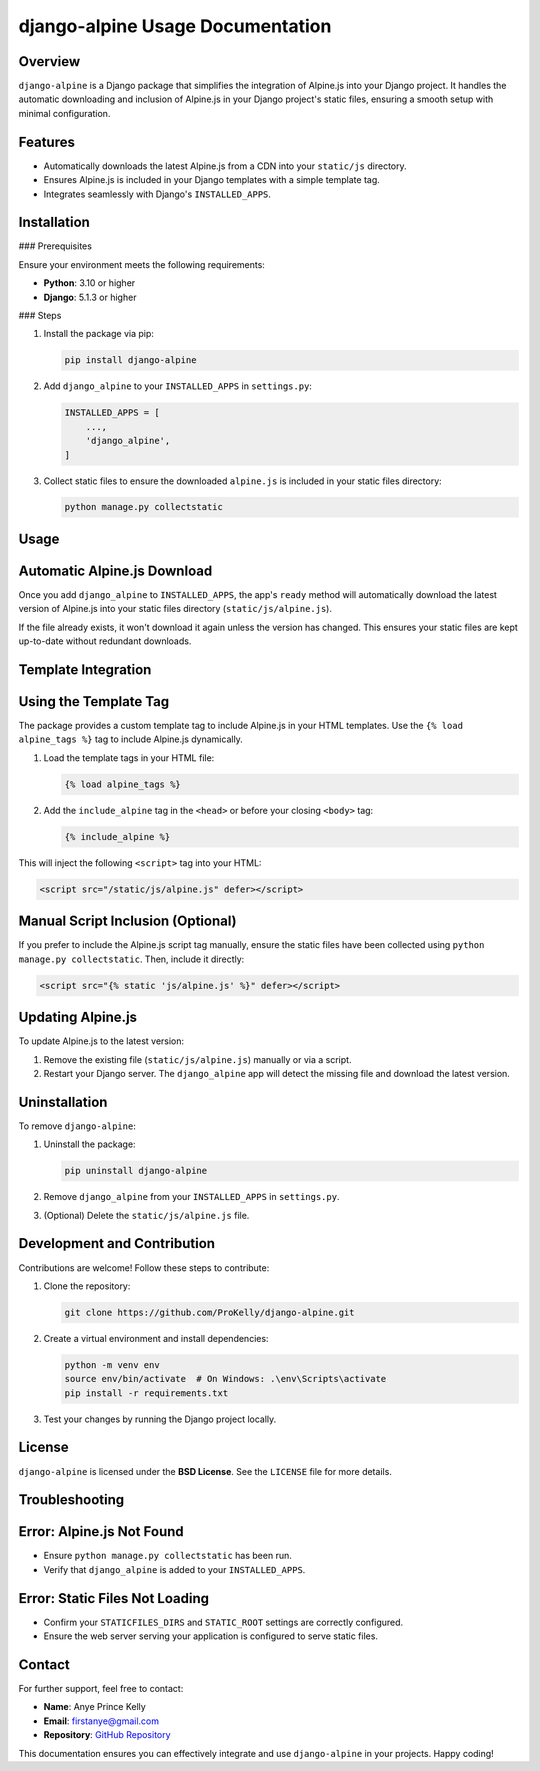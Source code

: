 django-alpine Usage Documentation
=================================

Overview
--------

``django-alpine`` is a Django package that simplifies the integration of Alpine.js into your Django project. It handles the automatic downloading and inclusion of Alpine.js in your Django project's static files, ensuring a smooth setup with minimal configuration.

Features
--------

- Automatically downloads the latest Alpine.js from a CDN into your ``static/js`` directory.
- Ensures Alpine.js is included in your Django templates with a simple template tag.
- Integrates seamlessly with Django's ``INSTALLED_APPS``.

Installation
------------

### Prerequisites

Ensure your environment meets the following requirements:

- **Python**: 3.10 or higher
- **Django**: 5.1.3 or higher

### Steps

1. Install the package via pip:

   .. code-block:: bash

      pip install django-alpine

2. Add ``django_alpine`` to your ``INSTALLED_APPS`` in ``settings.py``:

   .. code-block:: python

      INSTALLED_APPS = [
          ...,
          'django_alpine',
      ]


3. Collect static files to ensure the downloaded ``alpine.js`` is included in your static files directory:

   .. code-block:: bash

      python manage.py collectstatic

Usage
-----

Automatic Alpine.js Download
----------------------------

Once you add ``django_alpine`` to ``INSTALLED_APPS``, the app's ``ready`` method will automatically download the latest version of Alpine.js into your static files directory (``static/js/alpine.js``).

If the file already exists, it won't download it again unless the version has changed. This ensures your static files are kept up-to-date without redundant downloads.

Template Integration
--------------------

Using the Template Tag
----------------------

The package provides a custom template tag to include Alpine.js in your HTML templates. Use the ``{% load alpine_tags %}`` tag to include Alpine.js dynamically.

1. Load the template tags in your HTML file:

   .. code-block:: html

      {% load alpine_tags %}

2. Add the ``include_alpine`` tag in the ``<head>`` or before your closing ``<body>`` tag:

   .. code-block:: html

      {% include_alpine %}

This will inject the following ``<script>`` tag into your HTML:

.. code-block:: html

   <script src="/static/js/alpine.js" defer></script>


Manual Script Inclusion (Optional)
----------------------------------

If you prefer to include the Alpine.js script tag manually, ensure the static files have been collected using ``python manage.py collectstatic``. Then, include it directly:

.. code-block:: html

   <script src="{% static 'js/alpine.js' %}" defer></script>

Updating Alpine.js
------------------

To update Alpine.js to the latest version:

1. Remove the existing file (``static/js/alpine.js``) manually or via a script.
2. Restart your Django server. The ``django_alpine`` app will detect the missing file and download the latest version.

Uninstallation
--------------

To remove ``django-alpine``:

1. Uninstall the package:

   .. code-block:: bash

      pip uninstall django-alpine

2. Remove ``django_alpine`` from your ``INSTALLED_APPS`` in ``settings.py``.

3. (Optional) Delete the ``static/js/alpine.js`` file.

Development and Contribution
----------------------------

Contributions are welcome! Follow these steps to contribute:

1. Clone the repository:

   .. code-block:: bash

      git clone https://github.com/ProKelly/django-alpine.git


2. Create a virtual environment and install dependencies:

   .. code-block:: bash

      python -m venv env
      source env/bin/activate  # On Windows: .\env\Scripts\activate
      pip install -r requirements.txt

3. Test your changes by running the Django project locally.

License
-------
``django-alpine`` is licensed under the **BSD License**. See the ``LICENSE`` file for more details.

Troubleshooting
---------------

Error: Alpine.js Not Found
--------------------------

- Ensure ``python manage.py collectstatic`` has been run.
- Verify that ``django_alpine`` is added to your ``INSTALLED_APPS``.

Error: Static Files Not Loading
-------------------------------

- Confirm your ``STATICFILES_DIRS`` and ``STATIC_ROOT`` settings are correctly configured.
- Ensure the web server serving your application is configured to serve static files.

Contact
-------
For further support, feel free to contact:

- **Name**: Anye Prince Kelly
- **Email**: firstanye@gmail.com
- **Repository**: `GitHub Repository <https://github.com/ProKelly/django-alpine>`_

This documentation ensures you can effectively integrate and use ``django-alpine`` in your projects. Happy coding!

